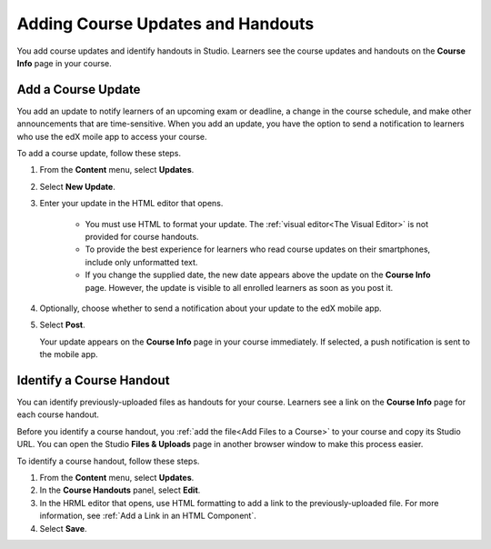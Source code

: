 .. _Adding Course Updates and Handouts:

######################################################
Adding Course Updates and Handouts
######################################################

You add course updates and identify handouts in Studio. Learners see the
course updates and handouts on the **Course Info** page in your course.

.. image:: ../../../shared/building_and_running_chapters/Images/course_info.png
 :alt: The Course Info page as it appears to students, with a "Course Updates
       & News" section containing a dated post and a "Course Handouts" frame
       with a list of links.

.. _Add a Course Update:

**********************
Add a Course Update
**********************

You add an update to notify learners of an upcoming exam or deadline, a change
in the course schedule, and make other announcements that are time-sensitive.
When you add an update, you have the option to send a notification to learners
who use the edX moile app to access your course.

To add a course update, follow these steps.

#. From the **Content** menu, select **Updates**. 
#. Select **New Update**.
#. Enter your update in the HTML editor that opens.

    * You must use HTML to format your update. The :ref:`visual editor<The
      Visual Editor>` is not provided for course handouts.
    * To provide the best experience for learners who read course updates on
      their smartphones, include only unformatted text.
    * If you change the supplied date, the new date appears above the update
      on the **Course Info** page. However, the update is visible to all
      enrolled learners as soon as you post it.

4. Optionally, choose whether to send a notification about your update to the
   edX mobile app. 

#. Select **Post**. 
   
   Your update appears on the **Course Info** page in your course immediately.
   If selected, a push notification is sent to the mobile app.

.. _Add Course Handouts:

***************************
Identify a Course Handout
***************************

You can identify previously-uploaded files as handouts for your course.
Learners see a link on the **Course Info** page for each course handout.

Before you identify a course handout, you :ref:`add the file<Add Files to a
Course>` to your course and copy its Studio URL. You can open the Studio
**Files & Uploads** page in another browser window to make this process
easier.

To identify a course handout, follow these steps.

#. From the **Content** menu, select **Updates**. 
#. In the **Course Handouts** panel, select **Edit**.
#. In the HRML editor that opens, use HTML formatting to add a link to the
   previously-uploaded file. For more information, see :ref:`Add a Link in an
   HTML Component`.
#. Select **Save**.
